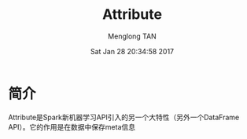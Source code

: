 # -*- mode: org -*-

#+TITLE: Attribute
#+AUTHOR: Menglong TAN
#+EMAIL: tanmenglong AT gmail DOT com
#+DATE: Sat Jan 28 20:34:58 2017
#+STYLE: <link rel="stylesheet" type="text/css" href="http://blog.crackcell.com/static/org-mode/org-mode.css" />
#+OPTIONS: ^:{}

#+BEGIN_HTML
<script type="text/javascript" src="http://cdn.mathjax.org/mathjax/latest/MathJax.js?config=TeX-AMS-MML_HTMLorMML"></script>
#+END_HTML

* 简介
  Attribute是Spark新机器学习API引入的另一个大特性（另外一个DataFrame API）。它的作用是在数据中保存meta信息
